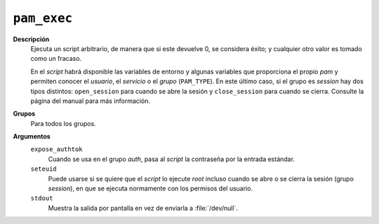 ``pam_exec``
============

**Descripción**
   Ejecuta un script arbitrario, de manera que si este devuelve 0, se considera
   éxito; y cualquier otro valor es tomado como un fracaso.

   En el *script* habrá disponible las variables de entorno y algunas variables
   que proporciona el propio *pam* y permiten conocer el *usuario*, el
   *servicio* o el *grupo* (``PAM_TYPE``). En este último caso, si el grupo es
   *session* hay dos tipos distintos: ``open_session`` para cuando se abre la
   sesión y ``close_session`` para cuando se cierra. Consulte la página del
   manual para más información.

**Grupos**
   Para todos los grupos.

**Argumentos**
   ``expose_authtok``
      Cuando se usa en el grupo *auth*, pasa al *script* la contraseña por la entrada estándar.
   ``seteuid``
      Puede usarse si se quiere que el *script* lo ejecute *root* incluso
      cuando se abre o se cierra la sesión (grupo *session*), en que se ejecuta
      normamente con los permisos del usuario.
   ``stdout``
      Muestra la salida por pantalla en vez de enviarla a :file:`/dev/null`.
